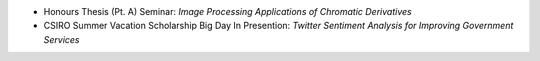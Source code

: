 .. title: Talks
.. slug: talks
.. date: 2015-11-13 22:14:36 UTC+11:00
.. tags: 
.. category: 
.. link: 
.. description: 
.. type: text

- Honours Thesis (Pt. A) Seminar: *Image Processing Applications of Chromatic Derivatives*
- CSIRO Summer Vacation Scholarship Big Day In Presention: *Twitter Sentiment Analysis for Improving Government Services* 